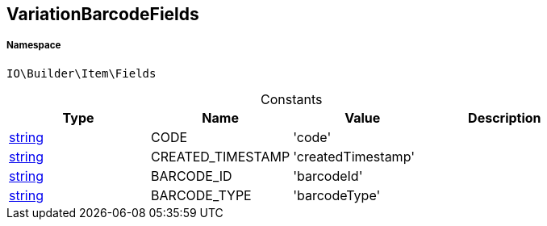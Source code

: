 :table-caption!:
:example-caption!:
:source-highlighter: prettify
:sectids!:
[[io__variationbarcodefields]]
== VariationBarcodeFields





===== Namespace

`IO\Builder\Item\Fields`




.Constants
|===
|Type |Name |Value |Description

|link:http://php.net/string[string^]
    |CODE
    |'code'
    |
|link:http://php.net/string[string^]
    |CREATED_TIMESTAMP
    |'createdTimestamp'
    |
|link:http://php.net/string[string^]
    |BARCODE_ID
    |'barcodeId'
    |
|link:http://php.net/string[string^]
    |BARCODE_TYPE
    |'barcodeType'
    |
|===


